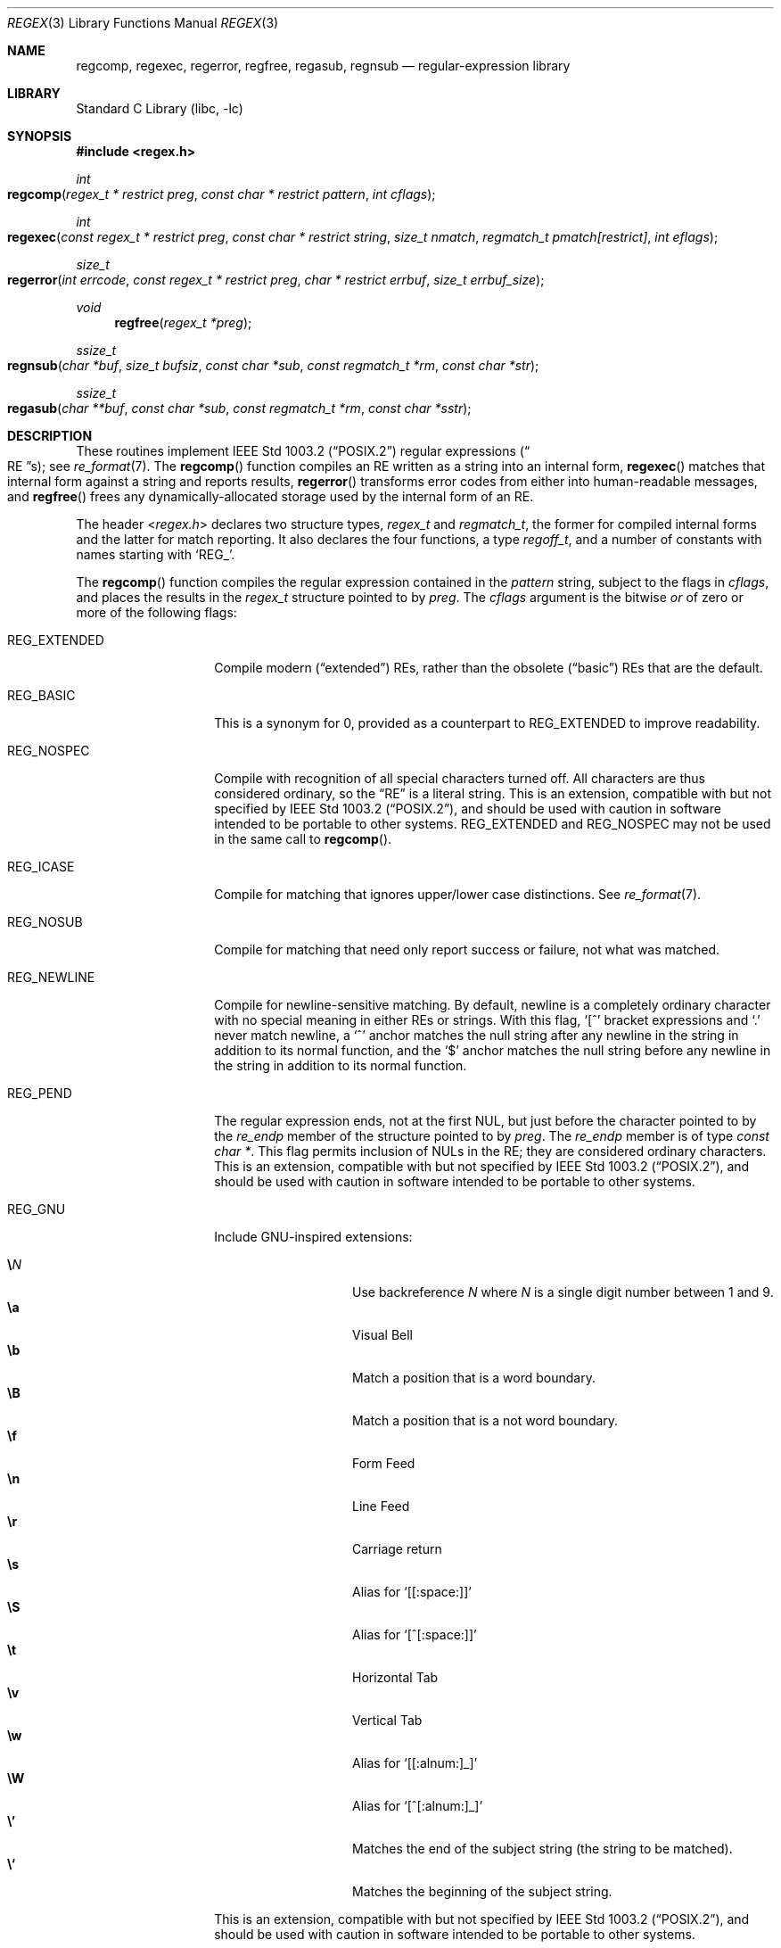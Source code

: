 .\" $NetBSD: regex.3,v 1.35 2024/09/24 14:10:43 uwe Exp $
.\"
.\" Copyright (c) 1992, 1993, 1994 Henry Spencer.
.\" Copyright (c) 1992, 1993, 1994
.\"	The Regents of the University of California.  All rights reserved.
.\"
.\" This code is derived from software contributed to Berkeley by
.\" Henry Spencer.
.\"
.\" Redistribution and use in source and binary forms, with or without
.\" modification, are permitted provided that the following conditions
.\" are met:
.\" 1. Redistributions of source code must retain the above copyright
.\"    notice, this list of conditions and the following disclaimer.
.\" 2. Redistributions in binary form must reproduce the above copyright
.\"    notice, this list of conditions and the following disclaimer in the
.\"    documentation and/or other materials provided with the distribution.
.\" 3. Neither the name of the University nor the names of its contributors
.\"    may be used to endorse or promote products derived from this software
.\"    without specific prior written permission.
.\"
.\" THIS SOFTWARE IS PROVIDED BY THE REGENTS AND CONTRIBUTORS ``AS IS'' AND
.\" ANY EXPRESS OR IMPLIED WARRANTIES, INCLUDING, BUT NOT LIMITED TO, THE
.\" IMPLIED WARRANTIES OF MERCHANTABILITY AND FITNESS FOR A PARTICULAR PURPOSE
.\" ARE DISCLAIMED.  IN NO EVENT SHALL THE REGENTS OR CONTRIBUTORS BE LIABLE
.\" FOR ANY DIRECT, INDIRECT, INCIDENTAL, SPECIAL, EXEMPLARY, OR CONSEQUENTIAL
.\" DAMAGES (INCLUDING, BUT NOT LIMITED TO, PROCUREMENT OF SUBSTITUTE GOODS
.\" OR SERVICES; LOSS OF USE, DATA, OR PROFITS; OR BUSINESS INTERRUPTION)
.\" HOWEVER CAUSED AND ON ANY THEORY OF LIABILITY, WHETHER IN CONTRACT, STRICT
.\" LIABILITY, OR TORT (INCLUDING NEGLIGENCE OR OTHERWISE) ARISING IN ANY WAY
.\" OUT OF THE USE OF THIS SOFTWARE, EVEN IF ADVISED OF THE POSSIBILITY OF
.\" SUCH DAMAGE.
.\"
.\"	@(#)regex.3	8.4 (Berkeley) 3/20/94
.\" $FreeBSD: head/lib/libc/regex/regex.3 363817 2020-08-04 02:06:49Z kevans $
.\"
.Dd September 21, 2024
.Dt REGEX 3
.Os
.
.Sh NAME
.Nm regcomp ,
.Nm regexec ,
.Nm regerror ,
.Nm regfree ,
.Nm regasub ,
.Nm regnsub
.
.Nd regular-expression library
.
.Sh LIBRARY
.Lb libc
.
.Sh SYNOPSIS
.
.In regex.h
.
.Ft int
.Fo regcomp
.Fa "regex_t * restrict preg"
.Fa "const char * restrict pattern"
.Fa "int cflags"
.Fc
.
.Ft int
.Fo regexec
.Fa "const regex_t * restrict preg"
.Fa "const char * restrict string"
.Fa "size_t nmatch"
.Fa "regmatch_t pmatch[restrict]"
.Fa "int eflags"
.Fc
.Ft size_t
.Fo regerror
.Fa "int errcode"
.Fa "const regex_t * restrict preg"
.Fa "char * restrict errbuf"
.Fa "size_t errbuf_size"
.Fc
.
.Ft void
.Fn regfree "regex_t *preg"
.
.Ft ssize_t
.Fo regnsub
.Fa "char *buf"
.Fa "size_t bufsiz"
.Fa "const char *sub"
.Fa "const regmatch_t *rm"
.Fa "const char *str"
.Fc
.
.Ft ssize_t
.Fo regasub
.Fa "char **buf"
.Fa "const char *sub"
.Fa "const regmatch_t *rm"
.Fa "const char *sstr"
.Fc
.
.Sh DESCRIPTION
These routines implement
.St -p1003.2
regular expressions
.Pq Do Tn RE Dc Ns s ;
see
.Xr re_format 7 .
The
.Fn regcomp
function
compiles an RE written as a string into an internal form,
.Fn regexec
matches that internal form against a string and reports results,
.Fn regerror
transforms error codes from either into human-readable messages,
and
.Fn regfree
frees any dynamically-allocated storage used by the internal form
of an RE.
.Pp
The header
.In regex.h
declares two structure types,
.Ft regex_t
and
.Ft regmatch_t ,
the former for compiled internal forms and the latter for match reporting.
It also declares the four functions,
a type
.Ft regoff_t ,
and a number of constants with names starting with
.Ql REG_ .
.Pp
The
.Fn regcomp
function
compiles the regular expression contained in the
.Fa pattern
string,
subject to the flags in
.Fa cflags ,
and places the results in the
.Ft regex_t
structure pointed to by
.Fa preg .
The
.Fa cflags
argument
is the bitwise
.Em or
of zero or more of the following flags:
.Bl -tag -width Dv
.
.It Dv REG_EXTENDED
Compile modern
.Pq Dq extended
REs,
rather than the obsolete
.Pq Dq basic
REs that
are the default.
.
.It Dv REG_BASIC
This is a synonym for 0,
provided as a counterpart to
.Dv REG_EXTENDED
to improve readability.
.
.It Dv REG_NOSPEC
Compile with recognition of all special characters turned off.
All characters are thus considered ordinary,
so the
.Dq RE
is a literal string.
This is an extension,
compatible with but not specified by
.St -p1003.2 ,
and should be used with
caution in software intended to be portable to other systems.
.Dv REG_EXTENDED
and
.Dv REG_NOSPEC
may not be used
in the same call to
.Fn regcomp .
.
.It Dv REG_ICASE
Compile for matching that ignores upper\|/\^lower case distinctions.
See
.Xr re_format 7 .
.
.It Dv REG_NOSUB
Compile for matching that need only report success or failure,
not what was matched.
.
.It Dv REG_NEWLINE
Compile for newline-sensitive matching.
By default, newline is a completely ordinary character with no special
meaning in either REs or strings.
With this flag,
.Ql \&[^
bracket expressions and
.Ql \&.
never match newline,
a
.Ql \&^
anchor matches the null string after any newline in the string
in addition to its normal function,
and the
.Ql \&$
anchor matches the null string before any newline in the
string in addition to its normal function.
.
.It Dv REG_PEND
The regular expression ends,
not at the first
.Tn NUL ,
but just before the character pointed to by the
.Fa re_endp
member of the structure pointed to by
.Fa preg .
The
.Fa re_endp
member is of type
.Ft "const char *" .
This flag permits inclusion of
.Tn NUL Ns s
in the RE;
they are considered ordinary characters.
This is an extension,
compatible with but not specified by
.St -p1003.2 ,
and should be used with
caution in software intended to be portable to other systems.
.It Dv REG_GNU
Include GNU-inspired extensions:
.Pp
.Bl -tag -offset indent -width Ds -compact
.It Ic \e Ns Ar N
Use backreference
.Ar N
where
.Ar N
is a single digit number between 1 and 9.
.It Ic \ea
Visual Bell
.It Ic \eb
Match a position that is a word boundary.
.It Ic \eB
Match a position that is a not word boundary.
.It Ic \ef
Form Feed
.It Ic \en
Line Feed
.It Ic \er
Carriage return
.It Ic \es
Alias for
.Ql [[:space:]]
.It Ic \eS
Alias for
.Ql [^[:space:]]
.It Ic \et
Horizontal Tab
.It Ic \ev
Vertical Tab
.It Ic \ew
Alias for
.Ql [[:alnum:]_]
.It Ic \eW
Alias for
.Ql [^[:alnum:]_]
.It Ic \e'
Matches the end of the subject string (the string to be matched).
.It Ic \e`
Matches the beginning of the subject string.
.El
.Pp
This is an extension,
compatible with but not specified by
.St -p1003.2 ,
and should be used with
caution in software intended to be portable to other systems.
.El
.Pp
When successful,
.Fn regcomp
returns 0 and fills in the structure pointed to by
.Fa preg .
One member of that structure
.Pq other than Fa re_endp
is publicized:
.Fa re_nsub ,
of type
.Ft size_t ,
contains the number of parenthesized subexpressions within the RE
.Po
except that the value of this member is undefined if the
.Dv REG_NOSUB
flag was used
.Pc .
If
.Fn regcomp
fails, it returns a non-zero error code;
see
.Sx RETURN VALUES .
.Pp
The
.Fn regexec
function
matches the compiled RE pointed to by
.Fa preg
against the
.Fa string ,
subject to the flags in
.Fa eflags ,
and reports results using
.Fa nmatch ,
.Fa pmatch ,
and the returned value.
The RE must have been compiled by a previous invocation of
.Fn regcomp .
The compiled form is not altered during execution of
.Fn regexec ,
so a single compiled RE can be used simultaneously by multiple threads.
.Pp
By default,
the NUL-terminated string pointed to by
.Fa string
is considered to be the text of an entire line, minus any terminating
newline.
The
.Fa eflags
argument is the bitwise
.Em or
of zero or more of the following flags:
.Bl -tag -width Dv
.
.It Dv REG_NOTBOL
The first character of the string is treated as the continuation
of a line.
This means that the anchors
.Ql \&^ ,
.Ql [[:<:]] ,
and
.Ql \e<
do not match before it; but see
.Dv REG_STARTEND
below.
This does not affect the behavior of newlines under
.Dv REG_NEWLINE .
.
.It Dv REG_NOTEOL
The NUL terminating
the string
does not end a line, so the
.Ql \&$
anchor does not match before it.
This does not affect the behavior of newlines under
.Dv REG_NEWLINE .
.
.It Dv REG_STARTEND
The string is considered to start at
.Sm off
.Fa string Li " + " Fa pmatch Li [0]. Fa rm_so
.Sm on
and to end before the byte located at
.Sm off
.Fa string Li " + " Fa pmatch Li [0]. Fa rm_eo ,
.Sm on
regardless of the value of
.Fa nmatch .
See below for the definition of
.Fa pmatch
and
.Fa nmatch .
This is an extension,
compatible with but not specified by
.St -p1003.2 ,
and should be used with
caution in software intended to be portable to other systems.
.Pp
Without
.Dv REG_NOTBOL ,
the position
.Fa rm_so
is considered the beginning of a line, such that
.Ql \&^
matches before it, and the beginning of a word if there is a word
character at this position, such that
.Ql [[:<:]]
and
.Ql \e<
match before it.
.Pp
With
.Dv REG_NOTBOL ,
the character at position
.Fa rm_so
is treated as the continuation of a line, and if
.Fa rm_so
is greater than 0, the preceding character is taken into consideration.
If the preceding character is a newline and the regular expression was compiled
with
.Dv REG_NEWLINE ,
.Ql \&^
matches before the string; if the preceding character is not a word character
but the string starts with a word character,
.Ql [[:<:]]
and
.Ql \e<
match before the string.
.El
.Pp
See
.Xr re_format 7
for a discussion of what is matched in situations where an RE or a
portion thereof could match any of several substrings of
.Fa string .
.Pp
Normally,
.Fn regexec
returns 0 for success and the non-zero code
.Dv REG_NOMATCH
for failure.
Other non-zero error codes may be returned in exceptional situations;
see
.Sx RETURN VALUES .
.Pp
If
.Dv REG_NOSUB
was specified in the compilation of the RE,
or if
.Fa nmatch
is 0,
.Fn regexec
ignores the
.Fa pmatch
argument
.Po
but see below for the case where
.Dv REG_STARTEND
is specified
.Pc .
Otherwise,
.Fa pmatch
points to an array of
.Fa nmatch
structures of type
.Ft regmatch_t .
Such a structure has at least the members
.Va rm_so
and
.Va rm_eo ,
both of type
.Ft regoff_t
.Po
a signed arithmetic type at least as large as an
.Ft off_t
and a
.Ft ssize_t
.Pc ,
containing respectively the offset of the first character of a substring
and the offset of the first character after the end of the substring.
Offsets are measured from the beginning of the
.Fa string
argument given to
.Fn regexec .
An empty substring is denoted by equal offsets,
both indicating the character following the empty substring.
.Pp
The
.No 0 Ap th
member of the
.Fa pmatch
array is filled in to indicate what substring of
.Fa string
was matched by the entire RE.
Remaining members report what substring was matched by parenthesized
subexpressions within the RE;
member
.Va i
reports subexpression
.Va i ,
with subexpressions counted
.Pq starting at 1
by the order of their opening parentheses in the RE, left to right.
Unused entries in the array
.Po
corresponding either to subexpressions that
did not participate in the match at all, or to subexpressions that do not
exist in the RE,
that is,
.Va i
>
.Fa preg Ns Li -> Ns Fa re_nsub
.Pc
have both
.Fa rm_so
and
.Fa rm_eo
set to \-1.
If a subexpression participated in the match several times,
the reported substring is the last one it matched.
.Po
Note, as an example in particular, that when the RE
.Ql "(b*)+"
matches
.Ql bbb ,
the parenthesized subexpression matches each of the three
.So Li b Sc Ns s
and then
an infinite number of empty strings following the last
.Ql b ,
so the reported substring is one of the empties.
.Pc
.Pp
If
.Dv REG_STARTEND
is specified,
.Fa pmatch
must point to at least one
.Ft regmatch_t
.Po
even if
.Fa nmatch
is 0 or
.Dv REG_NOSUB
was specified
.Pc ,
to hold the input offsets for
.Dv REG_STARTEND .
Use for output is still entirely controlled by
.Fa nmatch ;
if
.Fa nmatch
is 0 or
.Dv REG_NOSUB
was specified,
the value of
.Fa pmatch Ns Li [0]
will not be changed by a successful
.Fn regexec .
.Pp
The
.Fn regerror
function
maps a non-zero
.Fa errcode
from either
.Fn regcomp
or
.Fn regexec
to a human-readable, printable message.
If
.Fa preg
is
.Pf non- Dv NULL ,
the error code should have arisen from use of
the
.Ft regex_t
pointed to by
.Fa preg ,
and if the error code came from
.Fn regcomp ,
it should have been the result from the most recent
.Fn regcomp
using that
.Ft regex_t
.Po
the
.Fn regerror
may be able to supply a more detailed message using information
from the
.Ft regex_t
.Pc .
The
.Fn regerror
function
places the NUL-terminated message into the buffer pointed to by
.Fa errbuf ,
limiting the length
.Pq including the Tn NUL
to at most
.Fa errbuf_size
bytes.
If the whole message will not fit,
as much of it as will fit before the terminating NUL is supplied.
In any case,
the returned value is the size of buffer needed to hold the whole
message
.Pq including terminating Tn NUL .
If
.Fa errbuf_size
is 0,
.Fa errbuf
is ignored but the return value is still correct.
.Pp
If the
.Fa errcode
given to
.Fn regerror
is first
.Em or Ap ed
with
.Dv REG_ITOA ,
the
.Dq message
that results is the printable name of the error code,
e.g.\&
.Dq Dv REG_NOMATCH ,
rather than an explanation thereof.
If
.Fa errcode
is
.Dv REG_ATOI ,
then
.Fa preg
shall be
.Pf non- Dv NULL
and the
.Fa re_endp
member of the structure it points to
must point to the printable name of an error code;
in this case, the result in
.Fa errbuf
is the decimal digits of
the numeric value of the error code
.Pq 0 if the name is not recognized .
.Dv REG_ITOA
and
.Dv REG_ATOI
are intended primarily as debugging facilities;
they are extensions,
compatible with but not specified by
.St -p1003.2 ,
and should be used with
caution in software intended to be portable to other systems.
Be warned also that they are considered experimental and changes are possible.
.Pp
The
.Fn regfree
function
frees any dynamically-allocated storage associated with the compiled RE
pointed to by
.Fa preg .
The remaining
.Ft regex_t
is no longer a valid compiled RE
and the effect of supplying it to
.Fn regexec
or
.Fn regerror
is undefined.
.Pp
None of these functions references global variables except for tables
of constants;
all are safe for use from multiple threads if the arguments are safe.
.Pp
The
.Fn regnsub
and
.Fn regasub
functions perform substitutions using
.Xr sed 1
like syntax.
They return the length of the string that would have been created
if there was enough space or \-1 on error, setting
.Va errno .
The result
is being placed in
.Fa buf
which is user-supplied in
.Fn regnsub
and dynamically allocated in
.Fn regasub .
The
.Fa sub
argument contains a substitution string which might refer to the first
9 regular expression strings using
.So Ic \e Ns Ar N Sc
to refer to the nth matched
item, or
.Ql &
.Po
which is equivalent to
.Ic \e0
.Pc
to refer to the full match.
The
.Fa rm
array must be at least 10 elements long, and should contain the result
of the matches from a previous
.Fn regexec
call.
Only 10 elements of the
.Fa rm
array can be used.
The
.Fa str
argument contains the source string to apply the transformation to.
.Sh IMPLEMENTATION CHOICES
There are a number of decisions that
.St -p1003.2
leaves up to the implementor,
either by explicitly saying
.Dq undefined
or by virtue of them being
forbidden by the RE grammar.
This implementation treats them as follows.
.Pp
See
.Xr re_format 7
for a discussion of the definition of case-independent matching.
.Pp
There is no particular limit on the length of REs,
except insofar as memory is limited.
Memory usage is approximately linear in RE size, and largely insensitive
to RE complexity, except for bounded repetitions.
See
.Sx BUGS
for one short RE using them
that will run almost any system out of memory.
.Pp
A backslashed character other than one specifically given a magic meaning
by
.St -p1003.2
.Po
such magic meanings occur only in obsolete
.Pq Dq basic
REs
.Pc
is taken as an ordinary character.
.Pp
Any unmatched
.Ql \&[
is a
.Dv REG_EBRACK
error.
.Pp
Equivalence classes cannot begin or end bracket-expression ranges.
The endpoint of one range cannot begin another.
.Pp
.Dv RE_DUP_MAX ,
the limit on repetition counts in bounded repetitions, is 255.
.Pp
A repetition operator
.Po
.Ql \&? ,
.Ql \&* ,
.Ql \&+ ,
or bounds
.Pc
cannot follow another
repetition operator.
A repetition operator cannot begin an expression or subexpression
or follow
.Ql \&^
or
.Ql \&| .
.Pp
.Ql \&|
cannot appear first or last in a (sub)expression or after another
.Ql \&| ,
i.e., an operand of
.Ql \&|
cannot be an empty subexpression.
An empty parenthesized subexpression,
.Ql "()" ,
is legal and matches an
empty (sub)string.
An empty string is not a legal RE.
.Pp
A
.Ql \&{
followed by a digit is considered the beginning of bounds for a
bounded repetition, which must then follow the syntax for bounds.
A
.Ql \&{
.Em not
followed by a digit is considered an ordinary character.
.Pp
.Ql \&^
and
.Ql \&$
beginning and ending subexpressions in obsolete
.Pq Dq basic
REs are anchors, not ordinary characters.
.Sh RETURN VALUES
Non-zero error codes from
.Fn regcomp
and
.Fn regexec
include the following:
.Pp
.Bl -tag -width ".Dv REG_ECOLLATE" -compact
.It Dv REG_NOMATCH
The
.Fn regexec
function
failed to match
.It Dv REG_BADPAT
invalid regular expression
.It Dv REG_ECOLLATE
invalid collating element
.It Dv REG_ECTYPE
invalid character class
.It Dv REG_EESCAPE
.Ql \e
applied to unescapable character
.It Dv REG_ESUBREG
invalid backreference number
.It Dv REG_EBRACK
brackets
.Ql "[ ]"
not balanced
.It Dv REG_EPAREN
parentheses
.Ql "( )"
not balanced
.It Dv REG_EBRACE
braces
.Ql "{ }"
not balanced
.It Dv REG_BADBR
invalid repetition count(s) in
.Ql "{ }"
.It Dv REG_ERANGE
invalid character range in
.Ql "[ ]"
.It Dv REG_ESPACE
ran out of memory
.It Dv REG_BADRPT
.Ql \&? ,
.Ql \&* ,
or
.Ql \&+
operand invalid
.It Dv REG_EMPTY
empty (sub)expression
.It Dv REG_ASSERT
cannot happen - you found a bug
.It Dv REG_INVARG
invalid argument, e.g.\& negative-length string
.It Dv REG_ILLSEQ
illegal byte sequence (bad multibyte character)
.El
.Sh SEE ALSO
.Xr grep 1 ,
.Xr re_format 7
.Pp
.St -p1003.2 ,
sections 2.8
.Pq Regular Expression Notation
and
B.5
.Pq Tn C No Binding for Regular Expression Matching .
.Sh HISTORY
Originally written by
.An Henry Spencer .
Altered for inclusion in the
.Bx 4.4
distribution.
.Pp
The
.Fn regnsub
and
.Fn regasub
functions appeared in
.Nx 8 .
.Sh BUGS
This is an alpha release with known defects.
Please report problems.
.Pp
The back-reference code is subtle and doubts linger about its correctness
in complex cases.
.Pp
The
.Fn regexec
function
performance is poor.
This will improve with later releases.
The
.Fa nmatch
argument
exceeding 0 is expensive;
.Fa nmatch
exceeding 1 is worse.
The
.Fn regexec
function
is largely insensitive to RE complexity
.Em except
that back
references are massively expensive.
RE length does matter; in particular, there is a strong speed bonus
for keeping RE length under about 30 characters,
with most special characters counting roughly double.
.Pp
The
.Fn regcomp
function
implements bounded repetitions by macro expansion,
which is costly in time and space if counts are large
or bounded repetitions are nested.
An RE like, say,
.Ql "((((a{1,100}){1,100}){1,100}){1,100}){1,100}"
will (eventually) run almost any existing machine out of swap space.
.Pp
There are suspected problems with response to obscure error conditions.
Notably,
certain kinds of internal overflow,
produced only by truly enormous REs or by multiply nested bounded repetitions,
are probably not handled well.
.Pp
Due to a mistake in
.St -p1003.2 ,
things like
.Ql "a)b"
are legal REs because
.Ql \&)
is
a special character only in the presence of a previous unmatched
.Ql \&( .
This cannot be fixed until the spec is fixed.
.Pp
The standard's definition of back references is vague.
For example, does
.Ql "a\e(\e(b\e)*\e2\e)*d"
match
.Ql "abbbd" ?
Until the standard is clarified,
behavior in such cases should not be relied on.
.Pp
The implementation of word-boundary matching is a bit of a kludge,
and bugs may lurk in combinations of word-boundary matching and anchoring.
.Pp
Word-boundary matching does not work properly in multibyte locales.
